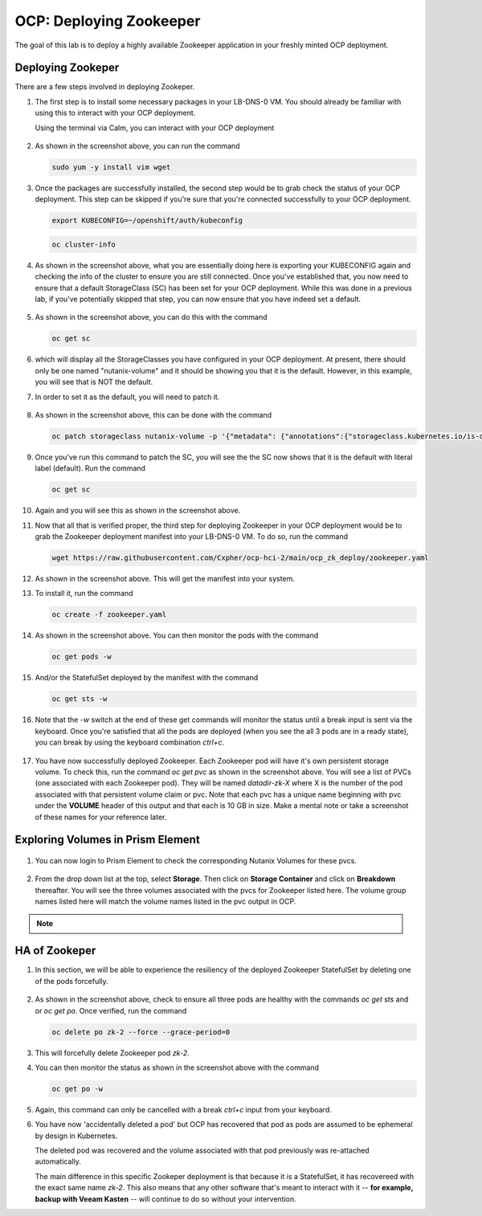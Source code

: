 .. _ocp_zk_deploy:

---------------------------
OCP: Deploying Zookeeper
---------------------------

The goal of this lab is to deploy a highly available Zookeeper application in your freshly minted OCP deployment.  

Deploying Zookeper
+++++++++++++++++++

There are a few steps involved in deploying Zookeper.

#. The first step is to install some necessary packages in your LB-DNS-0 VM. You should already be familiar with using this to interact with your OCP deployment.

   Using the terminal via Calm, you can interact with your OCP deployment

   .. figure:: images/ocp_install_packages.png

#. As shown in the screenshot above, you can run the command 

   .. code-block:: bash
   
    sudo yum -y install vim wget

#. Once the packages are successfully installed, the second step would be to grab check the status of your OCP deployment. This step can be skipped if you're sure that you're connected successfully to your OCP deployment. 

   .. figure:: images/ocp_set_kubeconfig.png

   .. code-block:: bash

    export KUBECONFIG=~/openshift/auth/kubeconfig

   .. code-block:: bash

    oc cluster-info

#. As shown in the screenshot above, what you are essentially doing here is exporting your KUBECONFIG again and checking the info of the cluster to ensure you are still connected. Once you've established that, you now need to ensure that a default StorageClass (SC) has been set for your OCP deployment. While this was done in a previous lab, if you've potentially skipped that step, you can now ensure that you have indeed set a default.

   .. figure:: images/ocp_get_sc.png

#. As shown in the screenshot above, you can do this with the command 

   .. code-block:: bash
   
    oc get sc 
   
#. which will display all the StorageClasses you have configured in your OCP deployment. At present, there should only be one named "nutanix-volume"  and it should be showing you that it is the default. However, in this example, you will see that is NOT the default. 

#. In order to set it as the default, you will need to patch it.

   .. figure:: images/ocp_patch_sc.png

#. As shown in the screenshot above, this can be done with the command 

   .. code-block:: bash

    oc patch storageclass nutanix-volume -p '{"metadata": {"annotations":{"storageclass.kubernetes.io/is-default-class":"true"}}}'

   .. figure:: images/ocp_get_sc_default.png

#. Once you've run this command to patch the SC, you will see the the SC now shows that it is the default with literal label (default). Run the command 

   .. code-block:: bash
   
    oc get sc 
    
#. Again and you will see this as shown in the screenshot above.

#. Now that all that is verified proper, the third step for deploying Zookeeper in your OCP deployment would be to grab the Zookeeper deployment manifest into your LB-DNS-0 VM. To do so, run the command 

   .. code-block:: bash
   
    wget https://raw.githubusercontent.com/Cxpher/ocp-hci-2/main/ocp_zk_deploy/zookeeper.yaml 


   .. figure:: images/ocp_wget_zookeeper.png

#. As shown in the screenshot above. This will get the manifest into your system.

#. To install it, run the command 

   .. code-block:: bash

    oc create -f zookeeper.yaml 

   .. figure:: images/ocp_install_zookeeper_monitor.png

#. As shown in the screenshot above. You can then monitor the pods with the command 

   .. code-block:: bash
   
    oc get pods -w 
   
#. And/or the StatefulSet deployed by the manifest with the command 

   .. code-block:: bash

    oc get sts -w 
   
#. Note that the *-w* switch at the end of these get commands will monitor the status until a break input is sent via the keyboard. Once you're satisfied that all the pods are deployed (when you see the all 3 pods are in a ready state), you can break by using the keyboard combination *ctrl+c*. 

   .. figure:: images/ocp_get_pvc.png

#. You have now successfully deployed Zookeeper. Each Zookeeper pod will have it's own persistent storage volume. To check this, run the command *oc get pvc* as shown in the screenshot above. You will see a list of PVCs (one associated with each Zookeeper pod). They will be named *datadir-zk-X* where X is the number of the pod associated with that persistent volume claim or pvc. Note that each pvc has a unique name beginning with pvc under the **VOLUME** header of this output and that each is 10 GB in size. Make a mental note or take a screenshot of these names for your reference later.

Exploring Volumes in Prism Element
++++++++++++++++++++++++++++++++++

.. figure:: images/ocp_login_pe.png

#. You can now login to Prism Element to check the corresponding Nutanix Volumes for these pvcs. 

   .. figure:: images/ocp_pe_get_vg.png

#. From the drop down list at the top, select **Storage**. Then click on **Storage Container** and click on **Breakdown** thereafter. You will see the three volumes associated with the pvcs for Zookeeper listed here. The volume group names listed here will match the volume names listed in the pvc output in OCP.

.. note::
 
    .. raw:: html

         <body><font color="green">Validation Task 12 - Take a screenshot of the three volumes of Zookeeper StatefulSet in Prism Element. Zip up all 12 screenshots you have captured so far and upload to XReady mission</font></body>

.. Populating Zookeeper with Data
.. // ++++++++++++++++++++++++++++++
.. // 
.. #. Add some data to zookeper here

HA of Zookeper
++++++++++++++

#. In this section, we will be able to experience the resiliency of the deployed Zookeeper StatefulSet by deleting one of the pods forcefully.

   .. figure:: images/ocp_delete_pod.png

#. As shown in the screenshot above, check to ensure all three pods are healthy with the commands *oc get sts* and or *oc get po*. Once verified, run the command 

   .. code-block:: bash

    oc delete po zk-2 --force --grace-period=0

#. This will forcefully delete Zookeeper pod *zk-2*.

#. You can then monitor the status as shown in the screenshot above with the command 

   .. code-block:: bash

    oc get po -w 
   
#. Again, this command can only be cancelled with a break *ctrl+c* input from your keyboard.

#. You have now 'accidentally deleted a pod' but OCP has recovered that pod as pods are assumed to be ephemeral by design in Kubernetes. 
  
   The deleted pod was recovered and the volume associated with that pod previously was re-attached automatically. 
   
   The main difference in this specific Zookeper deployment is that because it is a StatefulSet, it has recovereed with the exact same name *zk-2*. This also means that any other software that's meant to interact with it -- **for example, backup with Veeam Kasten** -- will continue to do so without your intervention.
